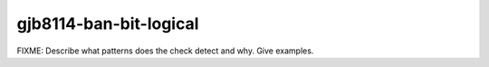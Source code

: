 .. title:: clang-tidy - gjb8114-ban-bit-logical

gjb8114-ban-bit-logical
====================== 

FIXME: Describe what patterns does the check detect and why. Give examples.
 